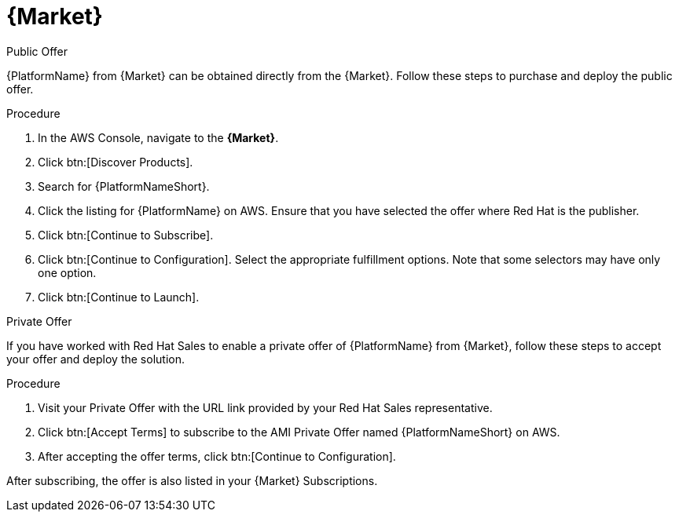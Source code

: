 [id="proc-aws-marketplace"]

= {Market}

.Public Offer
{PlatformName} from {Market} can be obtained directly from the {Market}.
Follow these steps to purchase and deploy the public offer.

.Procedure

. In the AWS Console, navigate to the *{Market}*.
. Click btn:[Discover Products].
. Search for {PlatformNameShort}.
. Click the listing for {PlatformName} on AWS.
Ensure that you have selected the offer where Red Hat is the publisher.
. Click btn:[Continue to Subscribe].
. Click btn:[Continue to Configuration].
Select the appropriate fulfillment options.
Note that some selectors may have only one option.
. Click btn:[Continue to Launch].

.Private Offer
If you have worked with Red Hat Sales to enable a private offer of {PlatformName} from {Market}, follow these steps to accept your offer and deploy the solution.

.Procedure
. Visit your Private Offer with the URL link provided by your Red Hat Sales representative.
. Click btn:[Accept Terms] to subscribe to the AMI Private Offer named {PlatformNameShort} on AWS.
. After accepting the offer terms, click btn:[Continue to Configuration].
[Note]
====
After subscribing, the offer is also listed in your {Market} Subscriptions. 
====
